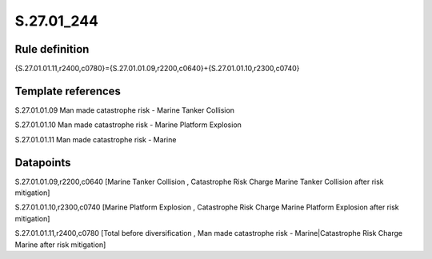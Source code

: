 ===========
S.27.01_244
===========

Rule definition
---------------

{S.27.01.01.11,r2400,c0780}={S.27.01.01.09,r2200,c0640}+{S.27.01.01.10,r2300,c0740}


Template references
-------------------

S.27.01.01.09 Man made catastrophe risk - Marine Tanker Collision

S.27.01.01.10 Man made catastrophe risk - Marine Platform Explosion

S.27.01.01.11 Man made catastrophe risk - Marine


Datapoints
----------

S.27.01.01.09,r2200,c0640 [Marine Tanker Collision , Catastrophe Risk Charge Marine Tanker Collision after risk mitigation]

S.27.01.01.10,r2300,c0740 [Marine Platform Explosion , Catastrophe Risk Charge Marine Platform Explosion after risk mitigation]

S.27.01.01.11,r2400,c0780 [Total before diversification , Man made catastrophe risk - Marine|Catastrophe Risk Charge Marine after risk mitigation]



